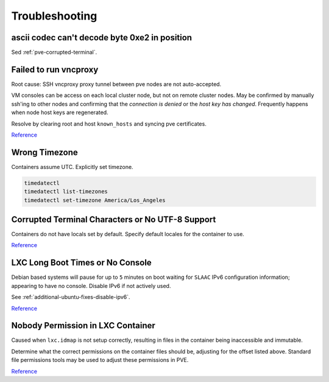 .. _pve-troubleshooting:

Troubleshooting
###############

ascii codec can't decode byte 0xe2 in position
**********************************************
Sed :ref:`pve-corrupted-terminal`.

.. _pve-corrupted-terminal:

Failed to run vncproxy
**********************
Root cause: SSH vncproxy proxy tunnel between pve nodes are not auto-accepted.

VM consoles can be access on each local cluster node, but not on remote cluster
nodes. May be confirmed by manually ssh'ing to other nodes and confirming that
the *connection is denied* or the *host key has changed*. Frequently happens
when node host keys are regenerated.

Resolve by clearing root and host ``known_hosts`` and syncing pve certificates.

.. code-block:: bash
  :caption: On affected nodes

  rm /root/.ssh/known_hosts
  rm /etc/ssh/ssh_known_hosts
  pvecm updatecerts

`Reference <https://forum.proxmox.com/threads/task-error-failed-to-run-vncproxy.49954/>`__

Wrong Timezone
**************
Containers assume UTC. Explicitly set timezone.

.. code-block:: bash

  timedatectl
  timedatectl list-timezones
  timedatectl set-timezone America/Los_Angeles

Corrupted Terminal Characters or No UTF-8 Support
*************************************************
Containers do not have locals set by default. Specify default locales for the
container to use.

.. code-block:: bash
  :caption: **0644 root root** ``/etc/default/locale``

  LANG="en_US.UTF-8"
  LANGUAGE="en_US:en"
  LC_CTYPE="en_US.UTF-8"
  LC_NUMERIC="en_US.UTF-8"
  LC_TIME="en_US.UTF-8"
  LC_COLLATE=en_US.UTF-8
  LC_MONETARY="en_US.UTF-8"
  LC_MESSAGES=en_US.UTF-8
  LC_PAPER="en_US.UTF-8"
  LC_NAME="en_US.UTF-8"
  LC_ADDRESS="en_US.UTF-8"
  LC_TELEPHONE="en_US.UTF-8"
  LC_MEASUREMENT="en_US.UTF-8"
  LC_IDENTIFICATION="en_US.UTF-8"

.. code-block:: bash
  :caption: Update locales and save.

  locale-gen en_US.UTF-8
  dpkg-reconfigure --frontend=noninteractive locales
  update-locale LAN=en_US.UTF-8

`Reference <https://old.reddit.com/r/Proxmox/comments/dhgez0/console_utf8/>`__

LXC Long Boot Times or No Console
*********************************
Debian based systems will pause for up to ``5`` minutes on boot waiting for
``SLAAC`` IPv6 configuration information; appearing to have no console. Disable
IPv6 if not actively used.

See :ref:`additional-ubuntu-fixes-disable-ipv6`.

`Reference <https://forum.proxmox.com/threads/no-console-with-proxmox-5-0-beta-2-and-debian-9-containers.35313/>`__

Nobody Permission in LXC Container
**********************************
Caused when ``lxc.idmap`` is not setup correctly, resulting in files in the
container being inaccessible and immutable.

.. code-block:: bash
  :caption: Determine LXC proc ID and current mappings

  lxc-info -Hpn {VMID}
  cat /proc/{ID}/uid_map

Determine what the correct permissions on the container files should be,
adjusting for the offset listed above. Standard file permissions tools may be
used to adjust these permissions in PVE.

.. code-block:: bash
  :caption: Adjust permissions

  chown 101000:101000 /proc/{ID}/root/{LXC_FILE_PATH}

`Reference <https://unix.stackexchange.com/questions/563942/debian-change-owner-of-nobodynogroup>`__

